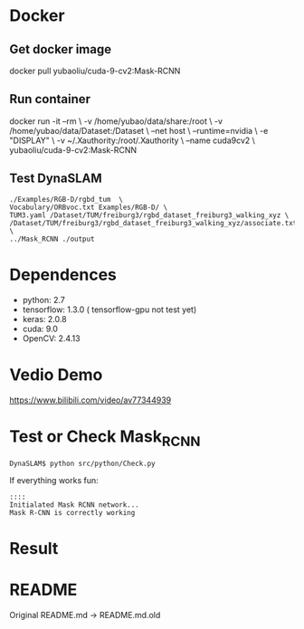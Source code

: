 * Docker
** Get docker image
#+begin_example sh
docker pull yubaoliu/cuda-9-cv2:Mask-RCNN
#+end_example

** Run container
#+begin_example sh
docker run -it --rm \
	-v /home/yubao/data/share:/root \
	-v /home/yubao/data/Dataset:/Dataset \
	--net host \
	--runtime=nvidia \
	-e "DISPLAY" \
	-v ~/.Xauthority:/root/.Xauthority \	
	--name cuda9cv2 \
	yubaoliu/cuda-9-cv2:Mask-RCNN
	
#+end_example
** Test DynaSLAM
#+begin_example
./Examples/RGB-D/rgbd_tum  \
Vocabulary/ORBvoc.txt Examples/RGB-D/ \
TUM3.yaml /Dataset/TUM/freiburg3/rgbd_dataset_freiburg3_walking_xyz \
/Dataset/TUM/freiburg3/rgbd_dataset_freiburg3_walking_xyz/associate.txt \
../Mask_RCNN ./output
#+end_example
* Dependences
- python: 2.7
- tensorflow: 1.3.0 ( tensorflow-gpu not test yet)
- keras: 2.0.8
- cuda: 9.0
- OpenCV: 2.4.13

* Vedio Demo
https://www.bilibili.com/video/av77344939

* Test or Check Mask_RCNN
#+begin_example
DynaSLAM$ python src/python/Check.py
#+end_example

If everything works fun:

#+begin_example
::::
Initialated Mask RCNN network...
Mask R-CNN is correctly working
#+end_example

* Result

[[./data/rgb/1341846313.592026.png]]

[[./data/rgb/1341846316.570121.png]]

[[./data/rgb/1341846325.417931.png]]

* README
Original README.md -> README.md.old
